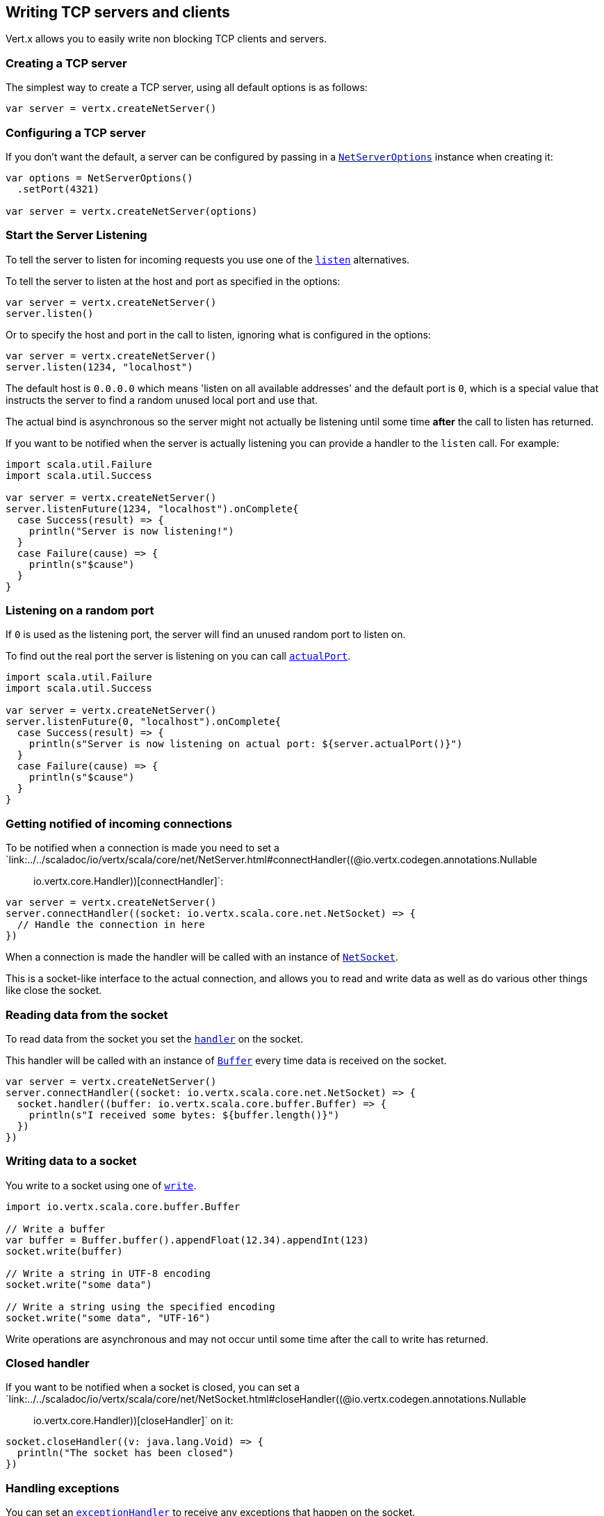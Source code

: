 == Writing TCP servers and clients

Vert.x allows you to easily write non blocking TCP clients and servers.

=== Creating a TCP server

The simplest way to create a TCP server, using all default options is as follows:

[source,scala]
----

var server = vertx.createNetServer()

----

=== Configuring a TCP server

If you don't want the default, a server can be configured by passing in a `link:../dataobjects.html#NetServerOptions[NetServerOptions]`
instance when creating it:

[source,scala]
----

var options = NetServerOptions()
  .setPort(4321)

var server = vertx.createNetServer(options)

----

=== Start the Server Listening

To tell the server to listen for incoming requests you use one of the `link:../../scaladoc/io/vertx/scala/core/net/NetServer.html#listen()[listen]`
alternatives.

To tell the server to listen at the host and port as specified in the options:

[source,scala]
----

var server = vertx.createNetServer()
server.listen()

----

Or to specify the host and port in the call to listen, ignoring what is configured in the options:

[source,scala]
----

var server = vertx.createNetServer()
server.listen(1234, "localhost")

----

The default host is `0.0.0.0` which means 'listen on all available addresses' and the default port is `0`, which is a
special value that instructs the server to find a random unused local port and use that.

The actual bind is asynchronous so the server might not actually be listening until some time *after* the call to
listen has returned.

If you want to be notified when the server is actually listening you can provide a handler to the `listen` call.
For example:

[source,scala]
----
import scala.util.Failure
import scala.util.Success

var server = vertx.createNetServer()
server.listenFuture(1234, "localhost").onComplete{
  case Success(result) => {
    println("Server is now listening!")
  }
  case Failure(cause) => {
    println(s"$cause")
  }
}

----

=== Listening on a random port

If `0` is used as the listening port, the server will find an unused random port to listen on.

To find out the real port the server is listening on you can call `link:../../scaladoc/io/vertx/scala/core/net/NetServer.html#actualPort()[actualPort]`.

[source,scala]
----
import scala.util.Failure
import scala.util.Success

var server = vertx.createNetServer()
server.listenFuture(0, "localhost").onComplete{
  case Success(result) => {
    println(s"Server is now listening on actual port: ${server.actualPort()}")
  }
  case Failure(cause) => {
    println(s"$cause")
  }
}

----

=== Getting notified of incoming connections

To be notified when a connection is made you need to set a `link:../../scaladoc/io/vertx/scala/core/net/NetServer.html#connectHandler((@io.vertx.codegen.annotations.Nullable :: io.vertx.core.Handler))[connectHandler]`:

[source,scala]
----

var server = vertx.createNetServer()
server.connectHandler((socket: io.vertx.scala.core.net.NetSocket) => {
  // Handle the connection in here
})

----

When a connection is made the handler will be called with an instance of `link:../../scaladoc/io/vertx/scala/core/net/NetSocket.html[NetSocket]`.

This is a socket-like interface to the actual connection, and allows you to read and write data as well as do various
other things like close the socket.

=== Reading data from the socket

To read data from the socket you set the `link:../../scaladoc/io/vertx/scala/core/net/NetSocket.html#handler(io.vertx.core.Handler)[handler]` on the
socket.

This handler will be called with an instance of `link:../../scaladoc/io/vertx/scala/core/buffer/Buffer.html[Buffer]` every time data is received on
the socket.

[source,scala]
----

var server = vertx.createNetServer()
server.connectHandler((socket: io.vertx.scala.core.net.NetSocket) => {
  socket.handler((buffer: io.vertx.scala.core.buffer.Buffer) => {
    println(s"I received some bytes: ${buffer.length()}")
  })
})

----

=== Writing data to a socket

You write to a socket using one of `link:../../scaladoc/io/vertx/scala/core/net/NetSocket.html#write(io.vertx.core.buffer.Buffer)[write]`.

[source,scala]
----
import io.vertx.scala.core.buffer.Buffer

// Write a buffer
var buffer = Buffer.buffer().appendFloat(12.34).appendInt(123)
socket.write(buffer)

// Write a string in UTF-8 encoding
socket.write("some data")

// Write a string using the specified encoding
socket.write("some data", "UTF-16")



----

Write operations are asynchronous and may not occur until some time after the call to write has returned.

=== Closed handler

If you want to be notified when a socket is closed, you can set a `link:../../scaladoc/io/vertx/scala/core/net/NetSocket.html#closeHandler((@io.vertx.codegen.annotations.Nullable :: io.vertx.core.Handler))[closeHandler]`
on it:

[source,scala]
----

socket.closeHandler((v: java.lang.Void) => {
  println("The socket has been closed")
})

----

=== Handling exceptions

You can set an `link:../../scaladoc/io/vertx/scala/core/net/NetSocket.html#exceptionHandler(io.vertx.core.Handler)[exceptionHandler]` to receive any
exceptions that happen on the socket.

=== Event bus write handler

Every socket automatically registers a handler on the event bus, and when any buffers are received in this handler,
it writes them to itself.

This enables you to write data to a socket which is potentially in a completely different verticle or even in a
different Vert.x instance by sending the buffer to the address of that handler.

The address of the handler is given by `link:../../scaladoc/io/vertx/scala/core/net/NetSocket.html#writeHandlerID()[writeHandlerID]`

=== Local and remote addresses

The local address of a `link:../../scaladoc/io/vertx/scala/core/net/NetSocket.html[NetSocket]` can be retrieved using `link:../../scaladoc/io/vertx/scala/core/net/NetSocket.html#localAddress()[localAddress]`.

The remote address, (i.e. the address of the other end of the connection) of a `link:../../scaladoc/io/vertx/scala/core/net/NetSocket.html[NetSocket]`
can be retrieved using `link:../../scaladoc/io/vertx/scala/core/net/NetSocket.html#remoteAddress()[remoteAddress]`.

=== Sending files or resources from the classpath

Files and classpath resources can be written to the socket directly using `link:../../scaladoc/io/vertx/scala/core/net/NetSocket.html#sendFile(java.lang.String)[sendFile]`. This can be a very
efficient way to send files, as it can be handled by the OS kernel directly where supported by the operating system.

Please see the chapter about <<classpath, serving files from the classpath>> for restrictions of the 
classpath resolution or disabling it.

[source,scala]
----

socket.sendFile("myfile.dat")

----

=== Streaming sockets

Instances of `link:../../scaladoc/io/vertx/scala/core/net/NetSocket.html[NetSocket]` are also `link:../../scaladoc/io/vertx/scala/core/streams/ReadStream.html[ReadStream]` and
`link:../../scaladoc/io/vertx/scala/core/streams/WriteStream.html[WriteStream]` instances so they can be used to pump data to or from other
read and write streams.

See the chapter on <<streams, streams and pumps>> for more information.

=== Upgrading connections to SSL/TLS

A non SSL/TLS connection can be upgraded to SSL/TLS using `link:../../scaladoc/io/vertx/scala/core/net/NetSocket.html#upgradeToSsl(io.vertx.core.Handler)[upgradeToSsl]`.

The server or client must be configured for SSL/TLS for this to work correctly. Please see the <<ssl, chapter on SSL/TLS>>
for more information.

=== Closing a TCP Server

Call `link:../../scaladoc/io/vertx/scala/core/net/NetServer.html#close()[close]` to close the server. Closing the server closes any open connections
and releases all server resources.

The close is actually asynchronous and might not complete until some time after the call has returned.
If you want to be notified when the actual close has completed then you can pass in a handler.

This handler will then be called when the close has fully completed.

[source,scala]
----
import scala.util.Failure
import scala.util.Success

server.closeFuture().onComplete{
  case Success(result) => {
    println("Server is now closed")
  }
  case Failure(cause) => {
    println(s"$cause")
  }
}

----

=== Automatic clean-up in verticles

If you're creating TCP servers and clients from inside verticles, those servers and clients will be automatically closed
when the verticle is undeployed.

=== Scaling - sharing TCP servers

The handlers of any TCP server are always executed on the same event loop thread.

This means that if you are running on a server with a lot of cores, and you only have this one instance
deployed then you will have at most one core utilised on your server.

In order to utilise more cores of your server you will need to deploy more instances of the server.

You can instantiate more instances programmatically in your code:

[source,scala]
----

// Create a few instances so we can utilise cores

for ( i <- 0 until 10) {
  var server = vertx.createNetServer()
  server.connectHandler((socket: io.vertx.scala.core.net.NetSocket) => {
    socket.handler((buffer: io.vertx.scala.core.buffer.Buffer) => {
      // Just echo back the data
      socket.write(buffer)
    })
  })
  server.listen(1234, "localhost")
}


----

or, if you are using verticles you can simply deploy more instances of your server verticle by using the `-instances` option
on the command line:

 vertx run com.mycompany.MyVerticle -instances 10

or when programmatically deploying your verticle

[source,scala]
----

var options = DeploymentOptions()
  .setInstances(10)

vertx.deployVerticle("com.mycompany.MyVerticle", options)

----

Once you do this you will find the echo server works functionally identically to before, but all your cores on your
server can be utilised and more work can be handled.

At this point you might be asking yourself *'How can you have more than one server listening on the
same host and port? Surely you will get port conflicts as soon as you try and deploy more than one instance?'*

_Vert.x does a little magic here.*_

When you deploy another server on the same host and port as an existing server it doesn't actually try and create a
new server listening on the same host/port.

Instead it internally maintains just a single server, and, as incoming connections arrive it distributes
them in a round-robin fashion to any of the connect handlers.

Consequently Vert.x TCP servers can scale over available cores while each instance remains single threaded.

=== Creating a TCP client

The simplest way to create a TCP client, using all default options is as follows:

[source,scala]
----

var client = vertx.createNetClient()

----

=== Configuring a TCP client

If you don't want the default, a client can be configured by passing in a `link:../dataobjects.html#NetClientOptions[NetClientOptions]`
instance when creating it:

[source,scala]
----

var options = NetClientOptions()
  .setConnectTimeout(10000)

var client = vertx.createNetClient(options)

----

=== Making connections

To make a connection to a server you use `link:../../scaladoc/io/vertx/scala/core/net/NetClient.html#connect(int,%20java.lang.String,%20io.vertx.core.Handler)[connect]`,
specifying the port and host of the server and a handler that will be called with a result containing the
`link:../../scaladoc/io/vertx/scala/core/net/NetSocket.html[NetSocket]` when connection is successful or with a failure if connection failed.

[source,scala]
----
import scala.util.Failure
import scala.util.Success

var options = NetClientOptions()
  .setConnectTimeout(10000)

var client = vertx.createNetClient(options)
client.connectFuture(4321, "localhost").onComplete{
  case Success(result) => {
    println("Connected!")
    var socket = result
  }
  case Failure(cause) => {
    println(s"$cause")
  }
}

----

=== Configuring connection attempts

A client can be configured to automatically retry connecting to the server in the event that it cannot connect.
This is configured with `link:../dataobjects.html#NetClientOptions#setReconnectInterval(long)[reconnectInterval]` and
`link:../dataobjects.html#NetClientOptions#setReconnectAttempts(int)[reconnectAttempts]`.

NOTE: Currently Vert.x will not attempt to reconnect if a connection fails, reconnect attempts and interval
only apply to creating initial connections.

[source,scala]
----

var options = NetClientOptions()
  .setReconnectAttempts(10)
  .setReconnectInterval(500)


var client = vertx.createNetClient(options)

----

By default, multiple connection attempts are disabled.

[[logging_network_activity]]
=== Logging network activity

For debugging purposes, network activity can be logged:

[source,scala]
----

var options = NetServerOptions()
  .setLogActivity(true)


var server = vertx.createNetServer(options)

----

for the client

[source,scala]
----

var options = NetClientOptions()
  .setLogActivity(true)


var client = vertx.createNetClient(options)

----

Network activity is logged by Netty with the `DEBUG` level and with the `io.netty.handler.logging.LoggingHandler`
name. When using network activity logging there are a few things to keep in mind:

- logging is not performed by Vert.x logging but by Netty
- this is *not* a production feature

Netty will try to locate the following logger implementations, in the following order:

- Slf4j
- Log4j
- JDK

The presense of the slf4j or log4j classes on the classpath is enough to pick up the logging implementation.

The logger implementation can be forced to a specific implementation by setting Netty's internal logger implementation directly:

[source,java]
----
// Force logging to Log4j
InternalLoggerFactory.setDefaultFactory(Log4JLoggerFactory.INSTANCE);
----

[[ssl]]
=== Configuring servers and clients to work with SSL/TLS

TCP clients and servers can be configured to use http://en.wikipedia.org/wiki/Transport_Layer_Security[Transport Layer Security]
- earlier versions of TLS were known as SSL.

The APIs of the servers and clients are identical whether or not SSL/TLS is used, and it's enabled by configuring
the `link:../dataobjects.html#NetClientOptions[NetClientOptions]` or `link:../dataobjects.html#NetServerOptions[NetServerOptions]` instances used
to create the servers or clients.

==== Enabling SSL/TLS on the server

SSL/TLS is enabled with  `link:../dataobjects.html#NetServerOptions#setSsl(boolean)[ssl]`.

By default it is disabled.

==== Specifying key/certificate for the server

SSL/TLS servers usually provide certificates to clients in order verify their identity to clients.

Certificates/keys can be configured for servers in several ways:

The first method is by specifying the location of a Java key-store which contains the certificate and private key.

Java key stores can be managed with the http://docs.oracle.com/javase/6/docs/technotes/tools/solaris/keytool.html[keytool]
utility which ships with the JDK.

The password for the key store should also be provided:

[source,scala]
----
var options = NetServerOptions()
  .setSsl(true)
  .setKeyStoreOptions(JksOptions()
    .setPath("/path/to/your/server-keystore.jks")
    .setPassword("password-of-your-keystore")
  )

var server = vertx.createNetServer(options)

----

Alternatively you can read the key store yourself as a buffer and provide that directly:

[source,scala]
----
var myKeyStoreAsABuffer = vertx.fileSystem().readFileBlocking("/path/to/your/server-keystore.jks")
var jksOptions = JksOptions()
  .setValue(myKeyStoreAsABuffer)
  .setPassword("password-of-your-keystore")

var options = NetServerOptions()
  .setSsl(true)
  .setKeyStoreOptions(jksOptions)

var server = vertx.createNetServer(options)

----

Key/certificate in PKCS#12 format (http://en.wikipedia.org/wiki/PKCS_12), usually with the `.pfx`  or the `.p12`
extension can also be loaded in a similar fashion than JKS key stores:

[source,scala]
----
var options = NetServerOptions()
  .setSsl(true)
  .setPfxKeyCertOptions(PfxOptions()
    .setPath("/path/to/your/server-keystore.pfx")
    .setPassword("password-of-your-keystore")
  )

var server = vertx.createNetServer(options)

----

Buffer configuration is also supported:

[source,scala]
----
var myKeyStoreAsABuffer = vertx.fileSystem().readFileBlocking("/path/to/your/server-keystore.pfx")
var pfxOptions = PfxOptions()
  .setValue(myKeyStoreAsABuffer)
  .setPassword("password-of-your-keystore")

var options = NetServerOptions()
  .setSsl(true)
  .setPfxKeyCertOptions(pfxOptions)

var server = vertx.createNetServer(options)

----

Another way of providing server private key and certificate separately using `.pem` files.

[source,scala]
----
var options = NetServerOptions()
  .setSsl(true)
  .setPemKeyCertOptions(PemKeyCertOptions()
    .setKeyPath("/path/to/your/server-key.pem")
    .setCertPath("/path/to/your/server-cert.pem")
  )

var server = vertx.createNetServer(options)

----

Buffer configuration is also supported:

[source,scala]
----
var myKeyAsABuffer = vertx.fileSystem().readFileBlocking("/path/to/your/server-key.pem")
var myCertAsABuffer = vertx.fileSystem().readFileBlocking("/path/to/your/server-cert.pem")
var pemOptions = PemKeyCertOptions()
  .setKeyValue(myKeyAsABuffer)
  .setCertValue(myCertAsABuffer)

var options = NetServerOptions()
  .setSsl(true)
  .setPemKeyCertOptions(pemOptions)

var server = vertx.createNetServer(options)

----

Keep in mind that pem configuration, the private key is not crypted.

==== Specifying trust for the server

SSL/TLS servers can use a certificate authority in order to verify the identity of the clients.

Certificate authorities can be configured for servers in several ways:

Java trust stores can be managed with the http://docs.oracle.com/javase/6/docs/technotes/tools/solaris/keytool.html[keytool]
utility which ships with the JDK.

The password for the trust store should also be provided:

[source,scala]
----
import io.vertx.core.http.ClientAuth
var options = NetServerOptions()
  .setSsl(true)
  .setClientAuth(ClientAuth.REQUIRED)
  .setTrustStoreOptions(JksOptions()
    .setPath("/path/to/your/truststore.jks")
    .setPassword("password-of-your-truststore")
  )

var server = vertx.createNetServer(options)

----

Alternatively you can read the trust store yourself as a buffer and provide that directly:

[source,scala]
----
import io.vertx.core.http.ClientAuth
var myTrustStoreAsABuffer = vertx.fileSystem().readFileBlocking("/path/to/your/truststore.jks")
var options = NetServerOptions()
  .setSsl(true)
  .setClientAuth(ClientAuth.REQUIRED)
  .setTrustStoreOptions(JksOptions()
    .setValue(myTrustStoreAsABuffer)
    .setPassword("password-of-your-truststore")
  )

var server = vertx.createNetServer(options)

----

Certificate authority in PKCS#12 format (http://en.wikipedia.org/wiki/PKCS_12), usually with the `.pfx`  or the `.p12`
extension can also be loaded in a similar fashion than JKS trust stores:

[source,scala]
----
import io.vertx.core.http.ClientAuth
var options = NetServerOptions()
  .setSsl(true)
  .setClientAuth(ClientAuth.REQUIRED)
  .setPfxTrustOptions(PfxOptions()
    .setPath("/path/to/your/truststore.pfx")
    .setPassword("password-of-your-truststore")
  )

var server = vertx.createNetServer(options)

----

Buffer configuration is also supported:

[source,scala]
----
import io.vertx.core.http.ClientAuth
var myTrustStoreAsABuffer = vertx.fileSystem().readFileBlocking("/path/to/your/truststore.pfx")
var options = NetServerOptions()
  .setSsl(true)
  .setClientAuth(ClientAuth.REQUIRED)
  .setPfxTrustOptions(PfxOptions()
    .setValue(myTrustStoreAsABuffer)
    .setPassword("password-of-your-truststore")
  )

var server = vertx.createNetServer(options)

----

Another way of providing server certificate authority using a list `.pem` files.

[source,scala]
----
import io.vertx.core.http.ClientAuth
var options = NetServerOptions()
  .setSsl(true)
  .setClientAuth(ClientAuth.REQUIRED)
  .setPemTrustOptions(PemTrustOptions()
    .setCertPaths(Set("/path/to/your/server-ca.pem"))
  )

var server = vertx.createNetServer(options)

----

Buffer configuration is also supported:

[source,scala]
----
import io.vertx.core.http.ClientAuth
var myCaAsABuffer = vertx.fileSystem().readFileBlocking("/path/to/your/server-ca.pfx")
var options = NetServerOptions()
  .setSsl(true)
  .setClientAuth(ClientAuth.REQUIRED)
  .setPemTrustOptions(PemTrustOptions()
    .setCertValues(Set(myCaAsABuffer))
  )

var server = vertx.createNetServer(options)

----

==== Enabling SSL/TLS on the client

Net Clients can also be easily configured to use SSL. They have the exact same API when using SSL as when using standard sockets.

To enable SSL on a NetClient the function setSSL(true) is called.

==== Client trust configuration

If the `link:../dataobjects.html#ClientOptionsBase#setTrustAll(boolean)[trustALl]` is set to true on the client, then the client will
trust all server certificates. The connection will still be encrypted but this mode is vulnerable to 'man in the middle' attacks. I.e. you can't
be sure who you are connecting to. Use this with caution. Default value is false.

[source,scala]
----
var options = NetClientOptions()
  .setSsl(true)
  .setTrustAll(true)

var client = vertx.createNetClient(options)

----

If `link:../dataobjects.html#ClientOptionsBase#setTrustAll(boolean)[trustAll]` is not set then a client trust store must be
configured and should contain the certificates of the servers that the client trusts.

By default, host verification is disabled on the client.
To enable host verification, set the algorithm to use on your client (only HTTPS and LDAPS is currently supported):


[source,scala]
----
var options = NetClientOptions()
  .setSsl(true)
  .setHostnameVerificationAlgorithm("HTTPS")

var client = vertx.createNetClient(options)

----

Likewise server configuration, the client trust can be configured in several ways:

The first method is by specifying the location of a Java trust-store which contains the certificate authority.

It is just a standard Java key store, the same as the key stores on the server side. The client
trust store location is set by using the function `link:../dataobjects.html#JksOptions#setPath(java.lang.String)[path]` on the
`link:../dataobjects.html#JksOptions[jks options]`. If a server presents a certificate during connection which is not
in the client trust store, the connection attempt will not succeed.

[source,scala]
----
var options = NetClientOptions()
  .setSsl(true)
  .setTrustStoreOptions(JksOptions()
    .setPath("/path/to/your/truststore.jks")
    .setPassword("password-of-your-truststore")
  )

var client = vertx.createNetClient(options)

----

Buffer configuration is also supported:

[source,scala]
----
var myTrustStoreAsABuffer = vertx.fileSystem().readFileBlocking("/path/to/your/truststore.jks")
var options = NetClientOptions()
  .setSsl(true)
  .setTrustStoreOptions(JksOptions()
    .setValue(myTrustStoreAsABuffer)
    .setPassword("password-of-your-truststore")
  )

var client = vertx.createNetClient(options)

----

Certificate authority in PKCS#12 format (http://en.wikipedia.org/wiki/PKCS_12), usually with the `.pfx`  or the `.p12`
extension can also be loaded in a similar fashion than JKS trust stores:

[source,scala]
----
var options = NetClientOptions()
  .setSsl(true)
  .setPfxTrustOptions(PfxOptions()
    .setPath("/path/to/your/truststore.pfx")
    .setPassword("password-of-your-truststore")
  )

var client = vertx.createNetClient(options)

----

Buffer configuration is also supported:

[source,scala]
----
var myTrustStoreAsABuffer = vertx.fileSystem().readFileBlocking("/path/to/your/truststore.pfx")
var options = NetClientOptions()
  .setSsl(true)
  .setPfxTrustOptions(PfxOptions()
    .setValue(myTrustStoreAsABuffer)
    .setPassword("password-of-your-truststore")
  )

var client = vertx.createNetClient(options)

----

Another way of providing server certificate authority using a list `.pem` files.

[source,scala]
----
var options = NetClientOptions()
  .setSsl(true)
  .setPemTrustOptions(PemTrustOptions()
    .setCertPaths(Set("/path/to/your/ca-cert.pem"))
  )

var client = vertx.createNetClient(options)

----

Buffer configuration is also supported:

[source,scala]
----
var myTrustStoreAsABuffer = vertx.fileSystem().readFileBlocking("/path/to/your/ca-cert.pem")
var options = NetClientOptions()
  .setSsl(true)
  .setPemTrustOptions(PemTrustOptions()
    .setCertValues(Set(myTrustStoreAsABuffer))
  )

var client = vertx.createNetClient(options)

----

==== Specifying key/certificate for the client

If the server requires client authentication then the client must present its own certificate to the server when
connecting. The client can be configured in several ways:

The first method is by specifying the location of a Java key-store which contains the key and certificate.
Again it's just a regular Java key store. The client keystore location is set by using the function
`link:../dataobjects.html#JksOptions#setPath(java.lang.String)[path]` on the
`link:../dataobjects.html#JksOptions[jks options]`.

[source,scala]
----
var options = NetClientOptions()
  .setSsl(true)
  .setKeyStoreOptions(JksOptions()
    .setPath("/path/to/your/client-keystore.jks")
    .setPassword("password-of-your-keystore")
  )

var client = vertx.createNetClient(options)

----

Buffer configuration is also supported:

[source,scala]
----
var myKeyStoreAsABuffer = vertx.fileSystem().readFileBlocking("/path/to/your/client-keystore.jks")
var jksOptions = JksOptions()
  .setValue(myKeyStoreAsABuffer)
  .setPassword("password-of-your-keystore")

var options = NetClientOptions()
  .setSsl(true)
  .setKeyStoreOptions(jksOptions)

var client = vertx.createNetClient(options)

----

Key/certificate in PKCS#12 format (http://en.wikipedia.org/wiki/PKCS_12), usually with the `.pfx`  or the `.p12`
extension can also be loaded in a similar fashion than JKS key stores:

[source,scala]
----
var options = NetClientOptions()
  .setSsl(true)
  .setPfxKeyCertOptions(PfxOptions()
    .setPath("/path/to/your/client-keystore.pfx")
    .setPassword("password-of-your-keystore")
  )

var client = vertx.createNetClient(options)

----

Buffer configuration is also supported:

[source,scala]
----
var myKeyStoreAsABuffer = vertx.fileSystem().readFileBlocking("/path/to/your/client-keystore.pfx")
var pfxOptions = PfxOptions()
  .setValue(myKeyStoreAsABuffer)
  .setPassword("password-of-your-keystore")

var options = NetClientOptions()
  .setSsl(true)
  .setPfxKeyCertOptions(pfxOptions)

var client = vertx.createNetClient(options)

----

Another way of providing server private key and certificate separately using `.pem` files.

[source,scala]
----
var options = NetClientOptions()
  .setSsl(true)
  .setPemKeyCertOptions(PemKeyCertOptions()
    .setKeyPath("/path/to/your/client-key.pem")
    .setCertPath("/path/to/your/client-cert.pem")
  )

var client = vertx.createNetClient(options)

----

Buffer configuration is also supported:

[source,scala]
----
var myKeyAsABuffer = vertx.fileSystem().readFileBlocking("/path/to/your/client-key.pem")
var myCertAsABuffer = vertx.fileSystem().readFileBlocking("/path/to/your/client-cert.pem")
var pemOptions = PemKeyCertOptions()
  .setKeyValue(myKeyAsABuffer)
  .setCertValue(myCertAsABuffer)

var options = NetClientOptions()
  .setSsl(true)
  .setPemKeyCertOptions(pemOptions)

var client = vertx.createNetClient(options)

----

Keep in mind that pem configuration, the private key is not crypted.

==== Revoking certificate authorities

Trust can be configured to use a certificate revocation list (CRL) for revoked certificates that should no
longer be trusted. The `link:../dataobjects.html#NetClientOptions#addCrlPath(java.lang.String)[crlPath]` configures
the crl list to use:

[source,scala]
----
var options = NetClientOptions()
  .setSsl(true)
  .setTrustStoreOptions(trustOptions)
  .setCrlPaths(Set("/path/to/your/crl.pem"))

var client = vertx.createNetClient(options)

----

Buffer configuration is also supported:

[source,scala]
----
var myCrlAsABuffer = vertx.fileSystem().readFileBlocking("/path/to/your/crl.pem")
var options = NetClientOptions()
  .setSsl(true)
  .setTrustStoreOptions(trustOptions)
  .setCrlValues(Set(myCrlAsABuffer))

var client = vertx.createNetClient(options)

----

==== Configuring the Cipher suite

By default, the TLS configuration will use the Cipher suite of the JVM running Vert.x. This Cipher suite can be
configured with a suite of enabled ciphers:

[source,scala]
----
var options = NetServerOptions()
  .setSsl(true)
  .setKeyStoreOptions(keyStoreOptions)
  .setEnabledCipherSuites(Set("ECDHE-RSA-AES128-GCM-SHA256", "ECDHE-ECDSA-AES128-GCM-SHA256", "ECDHE-RSA-AES256-GCM-SHA384", "CDHE-ECDSA-AES256-GCM-SHA384"))

var server = vertx.createNetServer(options)

----

Cipher suite can be specified on the `link:../dataobjects.html#NetServerOptions[NetServerOptions]` or `link:../dataobjects.html#NetClientOptions[NetClientOptions]` configuration.

==== Configuring TLS protocol versions

By default, the TLS configuration will use the following protocol versions: SSLv2Hello, TLSv1, TLSv1.1 and TLSv1.2. Protocol versions can be
configured by explicitly adding enabled protocols:

[source,scala]
----
var options = NetServerOptions()
  .setSsl(true)
  .setKeyStoreOptions(keyStoreOptions)
  .setEnabledSecureTransportProtocols(Set("TLSv1.1", "TLSv1.2"))

var server = vertx.createNetServer(options)

----

Protocol versions can be specified on the `link:../dataobjects.html#NetServerOptions[NetServerOptions]` or `link:../dataobjects.html#NetClientOptions[NetClientOptions]` configuration.

==== SSL engine

The engine implementation can be configured to use https://www.openssl.org[OpenSSL] instead of the JDK implementation.
OpenSSL provides better performances and CPU usage than the JDK engine, as well as JDK version independence.

The engine options to use is

- the `link:../dataobjects.html#TCPSSLOptions#getSslEngineOptions()[getSslEngineOptions]` options when it is set
- otherwise `link:../dataobjects.html#JdkSSLEngineOptions[JdkSSLEngineOptions]`

[source,scala]
----

// Use JDK SSL engine
var options = NetServerOptions()
  .setSsl(true)
  .setKeyStoreOptions(keyStoreOptions)


// Use JDK SSL engine explicitly
options = NetServerOptions()
  .setSsl(true)
  .setKeyStoreOptions(keyStoreOptions)
  .setJdkSslEngineOptions(JdkSSLEngineOptions())


// Use OpenSSL engine
options = NetServerOptions()
  .setSsl(true)
  .setKeyStoreOptions(keyStoreOptions)
  .setOpenSslEngineOptions(OpenSSLEngineOptions())


----

==== Application-Layer Protocol Negotiation

ALPN is a TLS extension for applicationl layer protocol negotitation. It is used by HTTP/2: during the TLS handshake
the client gives the list of application protocols it accepts and the server responds with a protocol it supports.

Java 8 does not supports ALPN out of the box, so ALPN should be enabled by other means:

- _OpenSSL_ support
- _Jetty-ALPN_ support

The engine options to use is

- the `link:../dataobjects.html#TCPSSLOptions#getSslEngineOptions()[getSslEngineOptions]` options when it is set
- `link:../dataobjects.html#JdkSSLEngineOptions[JdkSSLEngineOptions]` when ALPN is available for JDK
- `link:../dataobjects.html#OpenSSLEngineOptions[OpenSSLEngineOptions]` when ALPN is available for OpenSSL
- otherwise it fails

===== OpenSSL ALPN support

OpenSSL provides native ALPN support.

OpenSSL requires to configure `link:../dataobjects.html#TCPSSLOptions#setOpenSslEngineOptions(io.vertx.core.net.OpenSSLEngineOptions)[openSslEngineOptions]`
and use http://netty.io/wiki/forked-tomcat-native.html[netty-tcnative] jar on the classpath. Using tcnative may require
OpenSSL to be installed on your OS depending on the tcnative implementation.

===== Jetty-ALPN support

Jetty-ALPN is a small jar that overrides a few classes of Java 8 distribution to support ALPN.

The JVM must be started with the _alpn-boot-${version}.jar_ in its `bootclasspath`:

----
-Xbootclasspath/p:/path/to/alpn-boot${version}.jar
----

where ${version} depends on the JVM version, e.g. _8.1.7.v20160121_ for _OpenJDK 1.8.0u74_ . The complete
list is available on the http://www.eclipse.org/jetty/documentation/current/alpn-chapter.html[Jetty-ALPN page].

The main drawback is that the version depends on the JVM.

To solve this problem the _https://github.com/jetty-project/jetty-alpn-agent[Jetty ALPN agent]_ can be use instead. The agent is a JVM agent that will chose the correct
ALPN version for the JVM running it:

----
-javaagent:/path/to/alpn/agent
----

=== Using a proxy for client connections

The `link:../../scaladoc/io/vertx/scala/core/net/NetClient.html[NetClient]` supports either a HTTP/1.x _CONNECT_, _SOCKS4a_ or _SOCKS5_ proxy.

The proxy can be configured in the `link:../dataobjects.html#NetClientOptions[NetClientOptions]` by setting a
`link:../dataobjects.html#ProxyOptions[ProxyOptions]` object containing proxy type, hostname, port and optionally username and password.

Here's an example:

[source,scala]

----
import io.vertx.core.net.ProxyType
var options = NetClientOptions()
  .setProxyOptions(ProxyOptions()
    .setType(ProxyType.SOCKS5)
    .setHost("localhost")
    .setPort(1080)
    .setUsername("username")
    .setPassword("secret")
  )

var client = vertx.createNetClient(options)

----

The DNS resolution is always done on the proxy server, to achieve the functionality of a SOCKS4 client, it is necessary
to resolve the DNS address locally.